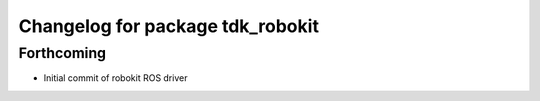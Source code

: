 ^^^^^^^^^^^^^^^^^^^^^^^^^^^^^^^^^
Changelog for package tdk_robokit
^^^^^^^^^^^^^^^^^^^^^^^^^^^^^^^^^

Forthcoming
-----------
* Initial commit of robokit ROS driver
